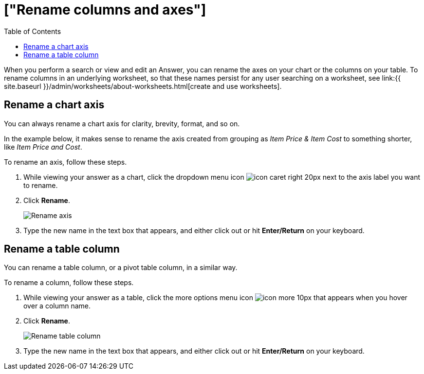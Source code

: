 = ["Rename columns and axes"]
:last_updated: 2/25/2020
:permalink: /:collection/:path.html
:sidebar: mydoc_sidebar
:summary: You can rename columns and axes on your tables and charts.
:toc: false

When you perform a search or view and edit an Answer, you can rename the axes on your chart or the columns on your table.
To rename columns in an underlying worksheet, so that these names persist for any user searching on a worksheet, see link:{{ site.baseurl }}/admin/worksheets/about-worksheets.html[create and use worksheets].

== Rename a chart axis

You can always rename a chart axis for clarity, brevity, format, and so on.

In the example below, it makes sense to rename the axis created from grouping as _Item Price & Item Cost_ to something shorter, like _Item Price and Cost_.

To rename an axis, follow these steps.

. While viewing your answer as a chart, click the dropdown menu icon image:{{ site.baseurl }}/images/icon-caret-right-20px.png[] next to the axis label you want to rename.
. Click *Rename*.
+
image::{{ site.baseurl }}/images/edit-axis-rename.png[Rename axis]

. Type the new name in the text box that appears, and either click out or hit *Enter/Return* on your keyboard.

== Rename a table column

You can rename a table column, or a pivot table column, in a similar way.

To rename a column, follow these steps.

. While viewing your answer as a table, click the more options menu icon image:{{ site.baseurl }}/images/icon-more-10px.png[] that appears when you hover over a column name.
. Click *Rename*.
+
image::{{ site.baseurl }}/images/chartconfig-renametable.png[Rename table column]

. Type the new name in the text box that appears, and either click out or hit *Enter/Return* on your keyboard.
